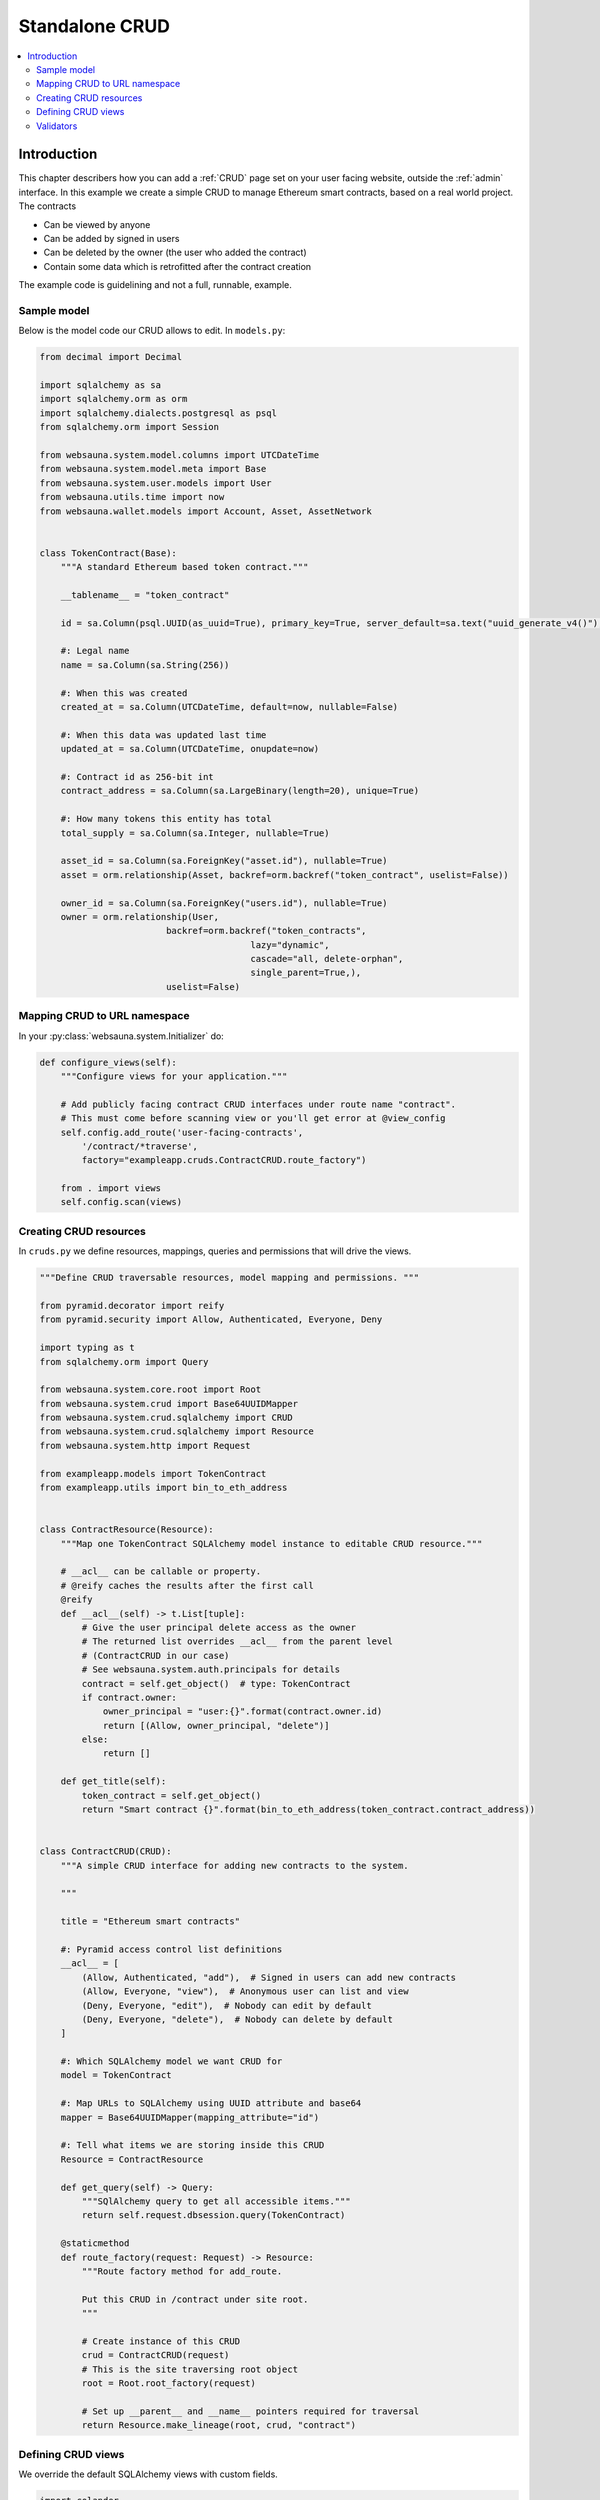 .. _crud-standalone:

===============
Standalone CRUD
===============

.. contents:: :local:

Introduction
============

This chapter describers how you can add a :ref:`CRUD` page set on your user facing website, outside the :ref:`admin` interface. In this example we create a simple CRUD to manage Ethereum smart contracts, based on a real world project. The contracts

* Can be viewed by anyone

* Can be added by signed in users

* Can be deleted by the owner (the user who added the contract)

* Contain some data which is retrofitted after the contract creation

The example code is guidelining and not a full, runnable, example.

.. image:: ../images/crud-listing.png
    :width: 640px

Sample model
------------

Below is the model code our CRUD allows to edit. In ``models.py``:

.. code-block:: python

    from decimal import Decimal

    import sqlalchemy as sa
    import sqlalchemy.orm as orm
    import sqlalchemy.dialects.postgresql as psql
    from sqlalchemy.orm import Session

    from websauna.system.model.columns import UTCDateTime
    from websauna.system.model.meta import Base
    from websauna.system.user.models import User
    from websauna.utils.time import now
    from websauna.wallet.models import Account, Asset, AssetNetwork


    class TokenContract(Base):
        """A standard Ethereum based token contract."""

        __tablename__ = "token_contract"

        id = sa.Column(psql.UUID(as_uuid=True), primary_key=True, server_default=sa.text("uuid_generate_v4()"),)

        #: Legal name
        name = sa.Column(sa.String(256))

        #: When this was created
        created_at = sa.Column(UTCDateTime, default=now, nullable=False)

        #: When this data was updated last time
        updated_at = sa.Column(UTCDateTime, onupdate=now)

        #: Contract id as 256-bit int
        contract_address = sa.Column(sa.LargeBinary(length=20), unique=True)

        #: How many tokens this entity has total
        total_supply = sa.Column(sa.Integer, nullable=True)

        asset_id = sa.Column(sa.ForeignKey("asset.id"), nullable=True)
        asset = orm.relationship(Asset, backref=orm.backref("token_contract", uselist=False))

        owner_id = sa.Column(sa.ForeignKey("users.id"), nullable=True)
        owner = orm.relationship(User,
                            backref=orm.backref("token_contracts",
                                            lazy="dynamic",
                                            cascade="all, delete-orphan",
                                            single_parent=True,),
                            uselist=False)

Mapping CRUD to URL namespace
-----------------------------

In your :py:class:`websauna.system.Initializer` do:

.. code-block:: python

    def configure_views(self):
        """Configure views for your application."""

        # Add publicly facing contract CRUD interfaces under route name "contract".
        # This must come before scanning view or you'll get error at @view_config
        self.config.add_route('user-facing-contracts',
            '/contract/*traverse',
            factory="exampleapp.cruds.ContractCRUD.route_factory")

        from . import views
        self.config.scan(views)


Creating CRUD resources
-----------------------

In ``cruds.py`` we define resources, mappings, queries and permissions that will drive the views.

.. code-block:: python

    """Define CRUD traversable resources, model mapping and permissions. """

    from pyramid.decorator import reify
    from pyramid.security import Allow, Authenticated, Everyone, Deny

    import typing as t
    from sqlalchemy.orm import Query

    from websauna.system.core.root import Root
    from websauna.system.crud import Base64UUIDMapper
    from websauna.system.crud.sqlalchemy import CRUD
    from websauna.system.crud.sqlalchemy import Resource
    from websauna.system.http import Request

    from exampleapp.models import TokenContract
    from exampleapp.utils import bin_to_eth_address


    class ContractResource(Resource):
        """Map one TokenContract SQLAlchemy model instance to editable CRUD resource."""

        # __acl__ can be callable or property.
        # @reify caches the results after the first call
        @reify
        def __acl__(self) -> t.List[tuple]:
            # Give the user principal delete access as the owner
            # The returned list overrides __acl__ from the parent level
            # (ContractCRUD in our case)
            # See websauna.system.auth.principals for details
            contract = self.get_object()  # type: TokenContract
            if contract.owner:
                owner_principal = "user:{}".format(contract.owner.id)
                return [(Allow, owner_principal, "delete")]
            else:
                return []

        def get_title(self):
            token_contract = self.get_object()
            return "Smart contract {}".format(bin_to_eth_address(token_contract.contract_address))


    class ContractCRUD(CRUD):
        """A simple CRUD interface for adding new contracts to the system.

        """

        title = "Ethereum smart contracts"

        #: Pyramid access control list definitions
        __acl__ = [
            (Allow, Authenticated, "add"),  # Signed in users can add new contracts
            (Allow, Everyone, "view"),  # Anonymous user can list and view
            (Deny, Everyone, "edit"),  # Nobody can edit by default
            (Deny, Everyone, "delete"),  # Nobody can delete by default
        ]

        #: Which SQLAlchemy model we want CRUD for
        model = TokenContract

        #: Map URLs to SQLAlchemy using UUID attribute and base64
        mapper = Base64UUIDMapper(mapping_attribute="id")

        #: Tell what items we are storing inside this CRUD
        Resource = ContractResource

        def get_query(self) -> Query:
            """SQlAlchemy query to get all accessible items."""
            return self.request.dbsession.query(TokenContract)

        @staticmethod
        def route_factory(request: Request) -> Resource:
            """Route factory method for add_route.

            Put this CRUD in /contract under site root.
            """

            # Create instance of this CRUD
            crud = ContractCRUD(request)
            # This is the site traversing root object
            root = Root.root_factory(request)

            # Set up __parent__ and __name__ pointers required for traversal
            return Resource.make_lineage(root, crud, "contract")

Defining CRUD views
-------------------

We override the default SQLAlchemy views with custom fields.

.. code-block:: python

    import colander
    import deform
    from pyramid.httpexceptions import HTTPFound

    from websauna.system.crud import views as basecrudviews
    from websauna.system.crud import listing
    from websauna.system.crud.formgenerator import SQLAlchemyFormGenerator
    from websauna.system.http import Request
    from websauna.system.core.route import simple_route
    from websauna.system.core.viewconfig import view_overrides

    from exampleapp.cruds import ContractCRUD
    from exampleapp.models import TokenContract
    from exampleapp import task
    from exampleapp.schemas import validate_ethereum_address
    from exampleapp.utils import bin_to_eth_address, eth_address_to_bin


    @simple_route("/", route_name="home", renderer='exampleapp/home.html')
    def home(request: Request):
        """Render the contract listing at the site homepage."""

        # Redirect to the contract listing page
        return HTTPFound(request.route_url("user-facing-contracts", traverse="listing"))


    def get_human_readable_address(view, column, contract):
        """Get the Ethereum contract address in a human readable form."""
        return bin_to_eth_address(contract.contract_address)


    def get_human_readable_name(view, column, contract):
        """Get the name of asset the Ethereum contract is managing."""
        if not contract.asset:
            # We have not still fetched this information from Ethereum network
            return "---"
        return contract.asset.name


    def get_human_readable_symbol(view, column, contract):
        """Get the stock symbol of asset the Ethereum contract is managing."""
        if not contract.asset:
            # We have not still fetched this information from Ethereum network
            return "---"
        return contract.asset.symbol


    @view_overrides(context=ContractCRUD, route_name="user-facing-contracts")
    class ContractListing(basecrudviews.Listing):
        """List contracts in the database."""

        table = listing.Table(
            columns = [
                listing.Column("name", "Name", getter=get_human_readable_name),
                listing.Column("symbol", "Symbol", getter=get_human_readable_symbol),
                listing.Column("address", "Address", getter=get_human_readable_address),
                listing.ControlsColumn()
            ]
        )


    @view_overrides(context=ContractCRUD,
                    route_name="user-facing-contracts",
                    permission="add")
    class ContractAdd(basecrudviews.Add):
        """Add a new contract.

        Signed in users can add new contracts. Then they become owners of these contracts.
        """

        includes = [
            colander.SchemaNode(colander.String(),
                name='address',
                validator=validate_ethereum_address,
                description="Enter the address of an Ethereum standard token contract",
                widget=deform.widget.TextInputWidget(
                    template="textinput_placeholder",
                    placeholder="0x" + "0" * 40
                ),
            ),
        ]

        form_generator = SQLAlchemyFormGenerator(includes=includes)

        def initialize_object(self, form, appstruct: dict, contract: TokenContract):
            """Record values from the form on a freshly created object."""
            assert self.request.user
            address = appstruct["address"]
            address = eth_address_to_bin(address)
            contract.contract_address = address
            contract.owner = self.request.user

            # Trigger the delayed task to fill in asset information and such by
            # fetching it from Ethereum blockchain
            task.update_single_contract.apply_async(args=(self.request, bin_to_eth_address(address)))


    @view_overrides(context=ContractCRUD.Resource,
                    route_name="user-facing-contracts",
                    permission="view")
    class ContractShow(basecrudviews.Show):
        """Show a single contract.

        """

        includes = [
            "address",
            "updated_at",
            # Retrofit fields that the form generator could not automatically figure out
            colander.SchemaNode(colander.String(), name="symbol"),
            colander.SchemaNode(colander.String(), name="name"),
            colander.SchemaNode(colander.String(), name="total_supply", title="Tokens total"),
        ]

        form_generator = SQLAlchemyFormGenerator(includes=includes)

        def get_appstruct(self, form: deform.Form, form_context: TokenContract) -> dict:
            """Get the dictionary that populates the form."""
            fields = form.schema.dictify(form_context)
            contract = form_context
            if contract.asset:
                fields["symbol"] = contract.asset.symbol
                fields["name"] = contract.asset.name
                fields["total_supply"] = contract.total_supply
            else:
                fields["symbol"] = "(pending data from network)"
                fields["name"] = "(pending data from network)"
                fields["total_supply"] = "(pending data from network)"
            return fields

        def get_title(self):
            token_contract = self.get_object()
            return "Contract " + bin_to_eth_address(token_contract.contract_address)



    @view_overrides(context=ContractCRUD.Resource,
                    route_name="user-facing-contracts",
                    permission="delete")
    class ContractDelete(basecrudviews.Delete):
        """Confirmation screen to delete one contract.

        Shown only to the owner of the contract (the user who created the contract).
        See ContractResource for details.
        """

Validators
----------

We have also :term:`Colander` validator we place in ``schemas.py``:

.. code-block:: python

    import colander


    def validate_ethereum_address(node, value, **kwargs):
        """Make sure the user gives a valid ethereum hex address."""

        if not value.startswith("0x"):
            raise colander.Invalid(node, "Please enter a hex address starting using 0x")

        if not len(value) == 42:
            raise colander.Invalid(node, "Ethereum address must be 42 characters, including 0x prefix")
